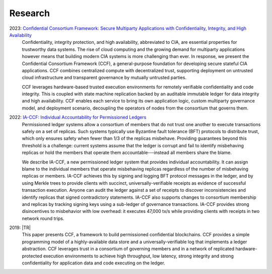 Research
========

2023: `Confidential Consortium Framework: Secure Multiparty Applications with Confidentiality, Integrity, and High Availability <aka.ms/ccf-paper>`_
 Confidentiality, integrity protection, and high availability, abbreviated to CIA, are essential properties for trustworthy data systems. The rise of cloud computing and the growing demand for multiparty applications however means that building modern CIA systems is more challenging than ever. In response, we present the Confidential Consortium Framework (CCF), a general-purpose foundation for developing secure stateful CIA applications. CCF combines centralized compute with decentralized trust, supporting deployment on untrusted cloud infrastructure and transparent governance by mutually untrusted parties.
	
 CCF leverages hardware-based trusted execution environments for remotely verifiable confidentiality and code integrity. This is coupled with state machine replication backed by an auditable immutable ledger for data integrity and high availability. CCF enables each service to bring its own application logic, custom multiparty governance model, and deployment scenario, decoupling the operators of nodes from the consortium that governs them.

2022: `IA-CCF: Individual Accountability for Permissioned Ledgers <https://arxiv.org/abs/2105.13116>`_
 Permissioned ledger systems allow a consortium of members that do not trust one another to execute transactions safely on a set of replicas. Such systems typically use Byzantine fault tolerance (BFT) protocols to distribute trust, which only ensures safety when fewer than 1/3 of the replicas misbehave. Providing guarantees beyond this threshold is a challenge: current systems assume that the ledger is corrupt and fail to identify misbehaving replicas or hold the members that operate them accountable---instead all members share the blame.

 We describe IA-CCF, a new permissioned ledger system that provides individual accountability. It can assign blame to the individual members that operate misbehaving replicas regardless of the number of misbehaving replicas or members. IA-CCF achieves this by signing and logging BFT protocol messages in the ledger, and by using Merkle trees to provide clients with succinct, universally-verifiable receipts as evidence of successful transaction execution. Anyone can audit the ledger against a set of receipts to discover inconsistencies and identify replicas that signed contradictory statements. IA-CCF also supports changes to consortium membership and replicas by tracking signing keys using a sub-ledger of governance transactions. IA-CCF provides strong disincentives to misbehavior with low overhead: it executes 47,000 tx/s while providing clients with receipts in two network round trips.

2019: |TR|
  This paper presents CCF, a framework to build permissioned confidential blockchains. CCF provides a simple programming
  model of a highly-available data store and a universally-verifiable log that implements a ledger abstraction. CCF
  leverages trust in a consortium of governing members and in a network of replicated hardware-protected execution
  environments to achieve high throughput, low latency, strong integrity and strong confidentiality for application data
  and code executing on the ledger.

.. |TR| replace:: :ccf_repo:`CCF: A Framework for Building Confidential Verifiable Replicated Services <https://www.microsoft.com/en-us/research/publication/ccf-a-framework-for-building-confidential-verifiable-replicated-services/>`
